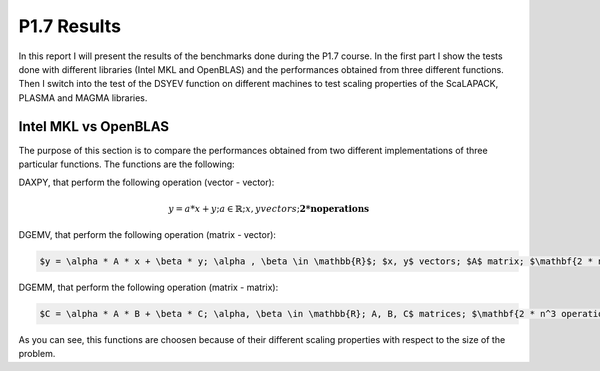 P1.7 Results
============================

In this report I will present the results of the benchmarks done during the P1.7 course.
In the first part I show the tests done with different libraries (Intel MKL and OpenBLAS) and the performances obtained from three different functions.
Then I switch into the test of the DSYEV function on different machines to test scaling properties of the ScaLAPACK, PLASMA and MAGMA libraries.

Intel MKL vs OpenBLAS
#######################

The purpose of this section is to compare the performances obtained from two different implementations of three particular functions. The functions are the following:

DAXPY, that perform the following operation (vector - vector):

.. math::

   y = a * x + y; a \in \mathbb{R}; x, y vectors; \mathbf{2 * n operations}

DGEMV, that perform the following operation (matrix - vector):

.. code::

   $y = \alpha * A * x + \beta * y; \alpha , \beta \in \mathbb{R}$; $x, y$ vectors; $A$ matrix; $\mathbf{2 * n^2 operations}$


DGEMM, that perform the following operation (matrix - matrix):

.. code::

   $C = \alpha * A * B + \beta * C; \alpha, \beta \in \mathbb{R}; A, B, C$ matrices; $\mathbf{2 * n^3 operations}$

As you can see, this functions are choosen because of their different scaling properties with respect to the size of the problem.


